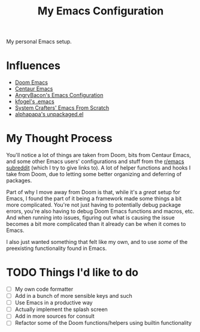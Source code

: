 #+TITLE: My Emacs Configuration

My personal Emacs setup.

* Influences

- [[https://github.com/hlissner/doom-emacs][Doom Emacs]]
- [[https://github.com/seagle0128/.emacs.d][Centaur Emacs]]
- [[https://github.com/angrybacon/dotemacs][AngryBacon's Emacs Configuration]]
- [[https://svn.red-bean.com/repos/kfogel/trunk/.emacs][kfogel's .emacs]]
- [[https://github.com/daviwil/emacs-from-scratch][System Crafters' Emacs From Scratch]]
- [[https://github.com/alphapapa/unpackaged.el][alphapapa's unpackaged.el]]

* My Thought Process

You'll notice a lot of things are taken from Doom, bits from Centaur Emacs, and some other Emacs
users' configurations and stuff from the [[https://old.reddit.com/r/emacs][r/emacs subreddit]] (which I try to give links to).
A lot of helper functions and hooks I take from Doom, due to letting some better organizing
and deferring of packages.

Part of why I move away from Doom is that, while it's a /great/ setup for Emacs, I found the part of
it being a framework made some things a bit more complicated. You're not just having to potentially
debug package errors, you're also having to debug Doom Emacs functions and macros, etc.
And when running into issues, figuring out what is causing the issue becomes a bit more complicated
than it already can be when it comes to Emacs.

I also just wanted something that felt like my own, and to use /some/ of the preexisting functionality
found in Emacs.

* TODO Things I'd like to do

- [ ] My own code formatter
- [ ] Add in a bunch of more sensible keys and such
- [ ] Use Emacs in a productive way
- [ ] Actually implement the splash screen
- [ ] Add in more sources for consult
- [ ] Refactor some of the Doom functions/helpers using builtin functionality
